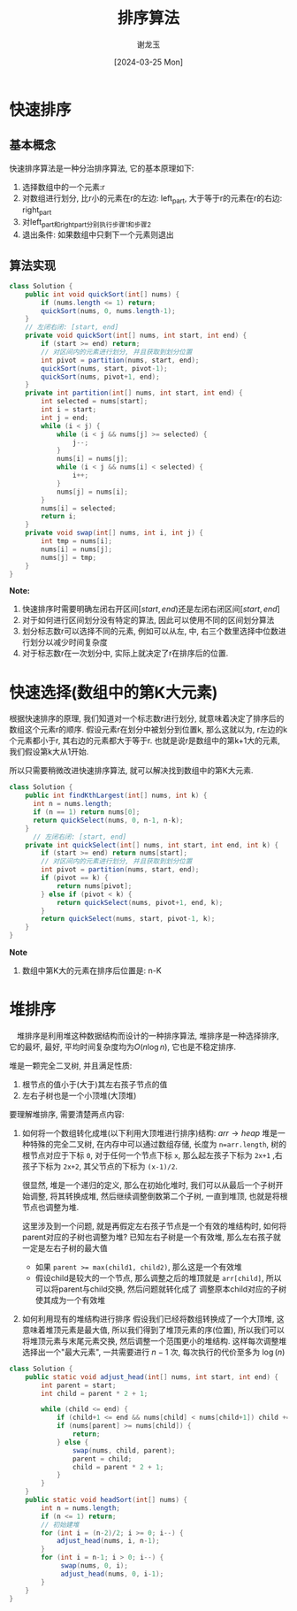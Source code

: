 #+TITLE:     排序算法
#+AUTHOR:    谢龙玉
#+EMAIL:     1308963950@qq.com
#+DATE:		 [2024-03-25 Mon]

* 快速排序

** 基本概念

   快速排序算法是一种分治排序算法, 它的基本原理如下:
   1. 选择数组中的一个元素:r
   2. 对数组进行划分, 比r小的元素在r的左边: left_part, 大于等于r的元素在r的右边: right_part
   3. 对left_part和right_part分别执行步骤1和步骤2
   4. 退出条件: 如果数组中只剩下一个元素则退出

** 算法实现

   #+begin_src java
   class Solution {
       public int void quickSort(int[] nums) {
           if (nums.length <= 1) return;
           quickSort(nums, 0, nums.length-1);
       } 
       // 左闭右闭: [start, end]
       private void quickSort(int[] nums, int start, int end) {
           if (start >= end) return;
           // 对区间内的元素进行划分, 并且获取到划分位置
           int pivot = partition(nums, start, end);
           quickSort(nums, start, pivot-1);
           quickSort(nums, pivot+1, end);
       }
       private int partition(int[] nums, int start, int end) {
           int selected = nums[start];
           int i = start;
           int j = end;
           while (i < j) {
               while (i < j && nums[j] >= selected) {
                   j--;
               }
               nums[i] = nums[j];
               while (i < j && nums[i] < selected) {
                   i++;
               }
               nums[j] = nums[i];
           }
           nums[i] = selected;
           return i;
       }
       private void swap(int[] nums, int i, int j) {
           int tmp = nums[i];
           nums[i] = nums[j];
           nums[j] = tmp;
       } 
   }
   #+end_src
   *Note:* 
   1. 快速排序时需要明确左闭右开区间\([start, end)\)还是左闭右闭区间\([start, end]\)
   2. 对于如何进行区间划分没有特定的算法, 因此可以使用不同的区间划分算法
   3. 划分标志数r可以选择不同的元素, 例如可以从左, 中, 右三个数里选择中位数进行划分以减少时间复杂度
   4. 对于标志数r在一次划分中, 实际上就决定了r在排序后的位置.

* 快速选择(数组中的第K大元素)

  根据快速排序的原理, 我们知道对一个标志数r进行划分, 就意味着决定了排序后的数组这个元素r的顺序.
  假设元素r在划分中被划分到位置k, 那么这就以为, r左边的k个元素都小于r, 其右边的元素都大于等于r.
  也就是说r是数组中的第k+1大的元素, 我们假设第k大从1开始.

  所以只需要稍微改进快速排序算法, 就可以解决找到数组中的第K大元素.

  #+begin_src java
  class Solution {
      public int findKthLargest(int[] nums, int k) {
        int n = nums.length;
        if (n == 1) return nums[0];
        return quickSelect(nums, 0, n-1, n-k);
      }
        // 左闭右闭: [start, end]
      private int quickSelect(int[] nums, int start, int end, int k) {
          if (start >= end) return nums[start];
          // 对区间内的元素进行划分, 并且获取到划分位置
          int pivot = partition(nums, start, end);
          if (pivot == k) {
              return nums[pivot];
          } else if (pivot < k) {
              return quickSelect(nums, pivot+1, end, k);
          }
          return quickSelect(nums, start, pivot-1, k);
      }
  }
  #+end_src
  *Note*
  1. 数组中第K大的元素在排序后位置是: n-K

* 堆排序
　堆排序是利用堆这种数据结构而设计的一种排序算法,
  堆排序是一种选择排序, 它的最坏, 最好, 平均时间复杂度均为\(O(n\log n)\), 它也是不稳定排序.

  堆是一颗完全二叉树, 并且满足性质:
  1. 根节点的值小于(大于)其左右孩子节点的值
  2. 左右子树也是一个小顶堆(大顶堆)

  要理解堆排序, 需要清楚两点内容:
  1. 如何将一个数组转化成堆(以下利用大顶堆进行排序)结构: \(arr \rightarrow heap\)
     堆是一种特殊的完全二叉树, 在内存中可以通过数组存储, 长度为 ~n=arr.length~, 树的根节点对应于下标 ~0~,
     对于任何一个节点下标 ~x~, 那么起左孩子下标为 ~2x+1~ ,右孩子下标为 ~2x+2~, 其父节点的下标为 ~(x-1)/2~.

     很显然, 堆是一个递归的定义, 那么在初始化堆时, 我们可以从最后一个子树开始调整, 将其转换成堆,
     然后继续调整倒数第二个子树, 一直到堆顶, 也就是将根节点也调整为堆.
     
     这里涉及到一个问题, 就是再假定左右孩子节点是一个有效的堆结构时, 如何将parent对应的子树也调整为堆?
     已知左右子树是一个有效堆, 那么左右孩子就一定是左右子树的最大值
     - 如果 ~parent >= max(child1, child2)~, 那么这是一个有效堆
     - 假设child是较大的一个节点, 那么调整之后的堆顶就是 ~arr[child]~, 所以可以将parent与child交换, 然后问题就转化成了
       调整原本child对应的子树使其成为一个有效堆

  2. 如何利用现有的堆结构进行排序 
     假设我们已经将数组转换成了一个大顶堆, 这意味着堆顶元素是最大值, 所以我们得到了堆顶元素的序(位置), 
     所以我们可以将堆顶元素与末尾元素交换, 然后调整一个范围更小的堆结构.
     这样每次调整堆选择出一个"最大元素", 一共需要进行 \(n-1\) 次, 每次执行的代价至多为 \(\log (n)\)

  #+begin_src java
  class Solution {
      public static void adjust_head(int[] nums, int start, int end) {
          int parent = start;
          int child = parent * 2 + 1;

          while (child <= end) {
              if (child+1 <= end && nums[child] < nums[child+1]) child += 1;
              if (nums[parent] >= nums[child]) {
                  return;
              } else {
                  swap(nums, child, parent);
                  parent = child;
                  child = parent * 2 + 1;
              }
          }
      }
      public static void headSort(int[] nums) {
          int n = nums.length;
          if (n <= 1) return;
          // 初始建堆
          for (int i = (n-2)/2; i >= 0; i--) {
              adjust_head(nums, i, n-1);
          }
          for (int i = n-1; i > 0; i--) {
               swap(nums, 0, i);
               adjust_head(nums, 0, i-1);
          }
      }
  }
  #+end_src






